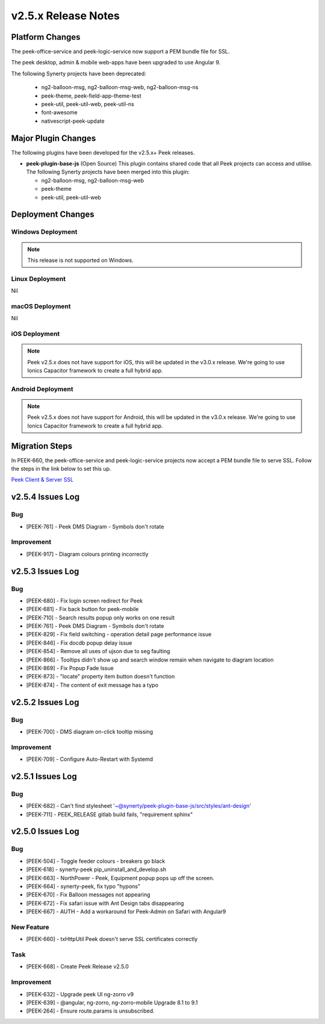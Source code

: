 .. _release_notes_v2.5.x:

====================
v2.5.x Release Notes
====================

Platform Changes
----------------

The peek-office-service and peek-logic-service now support a PEM bundle file for SSL.

The peek desktop, admin & mobile web-apps have been upgraded to use Angular 9.

The following Synerty projects have been deprecated:

    *   ng2-balloon-msg, ng2-balloon-msg-web, ng2-balloon-msg-ns

    *   peek-theme, peek-field-app-theme-test

    *   peek-util, peek-util-web, peek-util-ns

    *   font-awesome

    *   nativescript-peek-update

Major Plugin Changes
--------------------

The following plugins have been developed for the v2.5.x+ Peek releases.

*   **peek-plugin-base-js** (Open Source)
    This plugin contains shared code that all Peek projects can access and utilise.
    The following Synerty projects have been merged into this plugin:

    *   ng2-balloon-msg, ng2-balloon-msg-web

    *   peek-theme

    *   peek-util, peek-util-web

Deployment Changes
------------------

Windows Deployment
``````````````````

.. note:: This release is not supported on Windows.

Linux Deployment
````````````````

Nil

macOS Deployment
````````````````

Nil

iOS Deployment
``````````````

.. note:: Peek v2.5.x does not have support for iOS, this will be updated in the v3.0.x release.
    We're going to use Ionics Capacitor framework to create a full hybrid app.

Android Deployment
``````````````````

.. note:: Peek v2.5.x does not have support for Android, this will be updated in the v3.0.x release.
    We're going to use Ionics Capacitor framework to create a full hybrid app.

Migration Steps
---------------

In PEEK-660, the peek-office-service and peek-logic-service projects now accept a PEM bundle file to serve SSL.
Follow the steps in the link below to set this up.

`Peek Client & Server SSL <https://synerty-peek.readthedocs.io/en/latest/administration/admin_config_platform.html#peek-office-service-server-ssl>`_

v2.5.4 Issues Log
-----------------

Bug
```

*   [PEEK-761] - Peek DMS Diagram - Symbols don't rotate

Improvement
```````````

*   [PEEK-917] - Diagram colours printing incorrectly


v2.5.3 Issues Log
-----------------

Bug
```

*   [PEEK-680] - Fix login screen redirect for Peek

*   [PEEK-681] - Fix back button for peek-mobile

*   [PEEK-710] - Search results popup only works on one result

*   [PEEK-761] - Peek DMS Diagram - Symbols don't rotate

*   [PEEK-829] - Fix field switching - operation detail page performance issue

*   [PEEK-846] - Fix docdb popup delay issue

*   [PEEK-854] - Remove all uses of ujson due to seg faulting

*   [PEEK-866] - Tooltips didn't show up and search window remain when navigate to diagram location

*   [PEEK-869] - Fix Popup Fade Issue

*   [PEEK-873] - "locate" property item button doesn't function

*   [PEEK-874] - The content of exit message has a typo


v2.5.2 Issues Log
-----------------

Bug
```

*   [PEEK-700] - DMS diagram on-click tooltip missing

Improvement
```````````

*   [PEEK-709] - Configure Auto-Restart with Systemd

v2.5.1 Issues Log
-----------------

Bug
```

*   [PEEK-682] - Can't find stylesheet '~@synerty/peek-plugin-base-js/src/styles/ant-design'

*   [PEEK-711] - PEEK_RELEASE gitlab build fails, "requirement sphinx"

v2.5.0 Issues Log
-----------------

Bug
```

*   [PEEK-504] - Toggle feeder colours - breakers go black

*   [PEEK-618] - synerty-peek pip_uninstall_and_develop.sh

*   [PEEK-663] - NorthPower - Peek, Equipment popup pops up off the screen.

*   [PEEK-664] - synerty-peek, fix typo "hypons"

*   [PEEK-670] - Fix Balloon messages not appearing

*   [PEEK-672] - Fix safari issue with Ant Design tabs disappearing

*   [PEEK-667] - AUTH - Add a workaround for Peek-Admin on Safari with Angular9

New Feature
```````````

*   [PEEK-660] - txHttpUtil Peek doesn't serve SSL certificates correctly

Task
````

*   [PEEK-668] - Create Peek Release v2.5.0

Improvement
```````````

*   [PEEK-632] - Upgrade peek UI ng-zorro v9

*   [PEEK-639] - @angular, ng-zorro, ng-zorro-mobile Upgrade 8.1 to 9.1

*   [PEEK-264] - Ensure route.params is unsubscribed.
